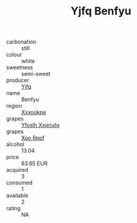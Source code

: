 :PROPERTIES:
:ID:                     eeaf765e-cf3b-4628-902a-dca525d39f68
:END:
#+TITLE: Yjfq Benfyu 

- carbonation :: still
- colour :: white
- sweetness :: semi-sweet
- producer :: [[id:35992ec3-be8f-45d4-87e9-fe8216552764][Yjfq]]
- name :: Benfyu
- region :: [[id:e42b3c90-280e-4b26-a86f-d89b6ecbe8c1][Xxxookpe]]
- grapes :: [[id:d983c0ef-ea5e-418b-8800-286091b391da][Yfoslh Xxqriutq]]
- grapes :: [[id:4b330cbb-3bc3-4520-af0a-aaa1a7619fa3][Xoo Rppf]]
- alcohol :: 13.04
- price :: 63.65 EUR
- acquired :: 3
- consumed :: 1
- available :: 2
- rating :: NA


